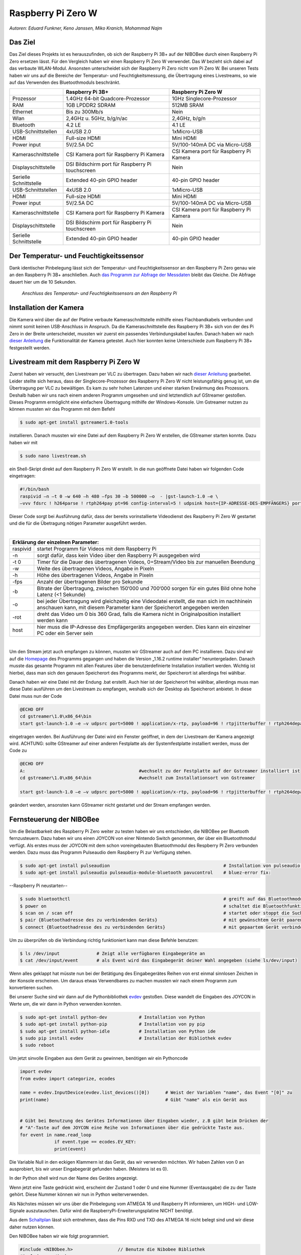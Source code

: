 Raspberry Pi Zero W
===================
*Autoren: Eduard Funkner, Keno Janssen, Miko Kranich, Mohammad Najm*

Das Ziel
--------

Das Ziel dieses Projekts ist es herauszufinden, ob sich der Raspberry Pi 3B+ auf der NIBOBee durch einen Raspberry Pi
Zero ersetzen lässt. Für den Vergleich haben wir einen Raspberry Pi Zero W verwendet. Das *W* bezieht sich dabei auf das
verbaute WLAN-Modul. Ansonsten unterscheidet sich der Raspberry Pi Zero nicht vom Pi Zero W. Bei unseren Tests haben wir
uns auf die Bereiche der Temperatur- und Feuchtigkeitsmessung, die Übertragung eines Livestreams, so wie auf das
Verwenden des Bluetoothmoduls beschränkt. 

+------------------------+--------------------------------------------------+-----------------------------------------+
|                        |                 Raspberry Pi 3B+                 |           Raspberry Pi Zero W           |
+========================+==================================================+=========================================+
| Prozessor              | 1.4GHz 64-bit Quadcore-Prozessor                 | 1GHz Singlecore-Prozessor               |
+------------------------+--------------------------------------------------+-----------------------------------------+
| RAM                    | 1GB LPDDR2 SDRAM                                 | 512MB SRAM                              |
+------------------------+--------------------------------------------------+-----------------------------------------+
| Ethernet               | Bis zu 300Mb/s                                   | Nein                                    |
+------------------------+--------------------------------------------------+-----------------------------------------+
| Wlan                   | 2,4GHz u. 5GHz, b/g/n/ac                         | 2,4GHz, b/g/n                           |
+------------------------+--------------------------------------------------+-----------------------------------------+
| Bluetooth              | 4.2 LE                                           | 4.1 LE                                  |
+------------------------+--------------------------------------------------+-----------------------------------------+
| USB-Schnittstellen     | 4xUSB 2.0                                        | 1xMicro-USB                             |
+------------------------+--------------------------------------------------+-----------------------------------------+
| HDMI                   | Full-size HDMI                                   | Mini HDMI                               |
+------------------------+--------------------------------------------------+-----------------------------------------+
| Power input            | 5V/2.5A DC                                       | 5V/100-140mA DC via Micro-USB           |
+------------------------+--------------------------------------------------+-----------------------------------------+
| Kameraschnittstelle    | CSI Kamera port für Raspberry Pi Kamera          | CSI Kamera port für Raspberry Pi Kamera |
+------------------------+--------------------------------------------------+-----------------------------------------+
| Displayschittstelle    | DSI Bildschirm port für Raspberry Pi touchscreen | Nein                                    |
+------------------------+--------------------------------------------------+-----------------------------------------+
| Serielle Schnittstelle | Extended 40-pin GPIO header                      | 40-pin GPIO header                      |
+------------------------+--------------------------------------------------+-----------------------------------------+
| USB-Schnittstellen     | 4xUSB 2.0                                        | 1xMicro-USB                             |
+------------------------+--------------------------------------------------+-----------------------------------------+
| HDMI                   | Full-size HDMI                                   | Mini HDMI                               |
+------------------------+--------------------------------------------------+-----------------------------------------+
| Power input            | 5V/2.5A DC                                       | 5V/100-140mA DC via Micro-USB           |
+------------------------+--------------------------------------------------+-----------------------------------------+
| Kameraschnittstelle    | CSI Kamera port für Raspberry Pi Kamera          | CSI Kamera port für Raspberry Pi Kamera |
+------------------------+--------------------------------------------------+-----------------------------------------+
| Displayschittstelle    | DSI Bildschirm port für Raspberry Pi touchscreen | Nein                                    |
+------------------------+--------------------------------------------------+-----------------------------------------+
| Serielle Schnittstelle | Extended 40-pin GPIO header                      | 40-pin GPIO header                      |
+------------------------+--------------------------------------------------+-----------------------------------------+

Der Temperatur- und Feuchtigkeitssensor
---------------------------------------
Dank identischer Pinbelegung lässt sich der Temperatur- und Feuchtigkeitssensor an den Raspberry Pi Zero genau wie an
den Raspberry Pi 3B+ anschließen. Auch `das Programm zur Abfrage der Messdaten
<https://nibobee.readthedocs.io/de/latest/Kapitel_05_RaspberryPi3.html#die-fertigen-pythonscripte>`_ bleibt das
Gleiche. Die Abfrage dauert hier um die 10 Sekunden. 


.. figure:: img/luftfeuchtigkeit_DHT11_Steckplatine.png
	    
   *Anschluss des Temperatur- und Feuchtigkeitssensors an den Raspberry Pi*

  

Installation der Kamera
-----------------------
Die Kamera wird über die auf der Platine verbaute Kameraschnittstelle mithilfe eines Flachbandkabels verbunden und nimmt
somit keinen USB-Anschluss in Anspruch. Da die Kameraschnittstelle des Raspberry Pi 3B+ sich von der des Pi Zero in der
Breite unterscheidet, mussten wir zuerst ein passendes Verbindungskabel kaufen. Danach haben wir nach `dieser Anleitung
<https://www.datenreise.de/raspberry-pi-ueberwachungskamera-livestream/>`_ die Funktionalität der Kamera getestet. Auch
hier konnten keine Unterschiede zum Raspberry Pi 3B+ festgestellt werden. 


Livestream mit dem Raspberry Pi Zero W
--------------------------------------
Zuerst haben wir versucht, den Livestream per VLC zu übertragen. Dazu haben wir nach `dieser Anleitung
<https://tutorials-raspberrypi.de/raspberry-pi-ueberwachungskamera-livestream-einrichten/>`_ gearbeitet. Leider stellte
sich heraus, dass der Singlecore-Prozessor des Raspberry Pi Zero W nicht leistungsfähig genug ist, um die Übertragung
per VLC zu bewältigen. Es kam zu sehr hohen Latenzen und einer starken Erwärmung des Prozessors. Deshalb haben wir uns
nach einem anderen Programm umgesehen und sind letztendlich auf GStreamer gestoßen. Dieses Programm ermöglicht eine
einfachere Übertragung mithilfe der Windows-Konsole. Um Gstreamer nutzen zu können mussten wir das Programm mit dem
Befehl  

.. code-block:: bash

   $ sudo apt-get install gstreamer1.0-tools
 

installieren. Danach mussten wir eine Datei auf dem Raspberry Pi Zero W erstellen, die GStreamer starten konnte. Dazu
haben wir mit  

.. code-block:: bash

   $ sudo nano livestream.sh
 

ein Shell-Skript direkt auf dem Raspberry Pi Zero W erstellt. In die nun geöffnete Datei haben wir folgenden Code
eingetragen: 

.. code-block:: bash

   #!/bin/bash
   raspivid –n –t 0 –w 640 –h 480 –fps 30 –b 500000 –o  - |gst-launch-1.0 –e \
   –vvv fdsrc ! h264parse ! rtph264pay pt=96 config-interval=5 ! udpsink host={IP-ADRESSE-DES-EMPFÄNGERS} port=5000
 

Dieser Code sorgt bei Ausführung dafür, dass der bereits vorinstallierte Videodienst des Raspberry Pi Zero W gestartet
und die für die Übetragung nötigen Parameter ausgeführt werden. 

|

+------------------------------------+---------------------------------------------------------------------------------------------------------------------------------------------------------------------------+
| Erklärung der einzelnen Parameter:                                                                                                                                                                           	 |
+====================================+===========================================================================================================================================================================+
| raspivid                           | startet Programm für Videos mit dem Raspberry Pi                                                                                                                          |
+------------------------------------+---------------------------------------------------------------------------------------------------------------------------------------------------------------------------+
| -n                                 | sorgt dafür, dass kein Video über den Raspberry Pi ausgegeben wird                                                                                                        |
+------------------------------------+---------------------------------------------------------------------------------------------------------------------------------------------------------------------------+
| -t 0                               | Timer für die Dauer des übertragenen Videos, 0=Stream/Video bis zur manuellen Beendung                                                                                    |
+------------------------------------+---------------------------------------------------------------------------------------------------------------------------------------------------------------------------+
| -w                                 | Weite des übertragenen Videos, Angabe in Pixeln                                                                                                                           |
+------------------------------------+---------------------------------------------------------------------------------------------------------------------------------------------------------------------------+
| -h                                 | Höhe des übertragenen Videos, Angabe in Pixeln                                                                                                                            |
+------------------------------------+---------------------------------------------------------------------------------------------------------------------------------------------------------------------------+
| -fps                               | Anzahl der übertragenen Bilder pro Sekunde                                                                                                                                |
+------------------------------------+---------------------------------------------------------------------------------------------------------------------------------------------------------------------------+
| -b                                 | Bitrate der Übertragung, zwischen 150‘000 und 700‘000 sorgen für ein gutes Bild ohne hohe Latenz (<1 Sekunde)                                                             |
+------------------------------------+---------------------------------------------------------------------------------------------------------------------------------------------------------------------------+
| -o                                 | bei jeder Übertragung wird gleichzeitig eine Videodatei erstellt, die man sich im nachhinein anschauen kann, mit diesem Parameter kann der Speicherort angegeben werden   |
+------------------------------------+---------------------------------------------------------------------------------------------------------------------------------------------------------------------------+
| -rot                               | dreht das Video um 0 bis 360 Grad, falls die Kamera nicht in Originalposition installiert werden kann                                                                     |
+------------------------------------+---------------------------------------------------------------------------------------------------------------------------------------------------------------------------+
| host                               | hier muss die IP-Adresse des Empfägergeräts angegeben werden. Dies kann ein einzelner PC oder ein Server sein                                                             |
+------------------------------------+---------------------------------------------------------------------------------------------------------------------------------------------------------------------------+

|

Um den Stream jetzt auch empfangen zu können, mussten wir GStreamer auch auf dem PC installieren. Dazu sind wir auf die
`Homepage <https://gstreamer.freedesktop.org/download/>`_ des Programms gegangen und haben die Version „1.16.2 runtime
installer“ heruntergeladen. Danach musste das gesamte Programm mit allen Features über die benutzerdefinierte
Installation installiert werden. Wichtig ist hierbei, dass man sich den genauen Speicherort des Programms merkt, der
Speicherort ist allerdings frei wählbar.

Danach haben wir eine Datei mit der Endung .bat erstellt. Auch hier ist der Speicherort frei wählbar, allerdings muss
man diese Datei ausführen um den Livestream zu empfangen, weshalb sich der Desktop als Speicherort anbietet. In diese
Datei muss nun der Code 

.. code-block:: 

   @ECHO OFF
   cd gstreamer\1.0\x86_64\bin
   start gst-launch-1.0 –e –v udpsrc port=5000 ! application/x-rtp, payload=96 ! rtpjitterbuffer ! rtph264depay ! avdec_h264 ! fpsdisplaysink sync=false text-overlay=false

   
eingetragen werden. Bei Ausführung der Datei wird ein Fenster geöffnet, in dem der Livestream der Kamera angezeigt wird.
ACHTUNG: sollte GStreamer auf einer anderen Festplatte als der Systemfestplatte installiert werden, muss der Code zu 

.. code-block:: sh

   @ECHO OFF
   A:						#wechselt zu der Festplatte auf der Gstreamer installiert ist
   cd gstreamer\1.0\x86_64\bin			#wechselt zum Installationsort von Gstreamer	
 
   start gst-launch-1.0 –e –v udpsrc port=5000 ! application/x-rtp, payload=96 ! rtpjitterbuffer ! rtph264depay ! avdec_h264 ! fpsdisplaysink sync=false text-overlay=false

   
geändert werden, ansonsten kann GStreamer nicht gestartet und der Stream empfangen werden.


Fernsteuerung der NIBOBee
-------------------------
Um die Belastbarkeit des Raspberry Pi Zero weiter zu testen haben wir uns entschieden, die NIBOBee per Bluetooth
fernzusteuern. Dazu haben wir uns einen JOYCON von einer Nintendo Switch genommen, der über ein Bluetoothmodul
verfügt. Als erstes muss der JOYCON mit dem schon voreingebauten Bluetoothmodul des Respberry PI Zero verbunden
werden. Dazu muss das Programm Pulseaudio dem Raspberry Pi zur Verfügung stehen. 

.. code-block:: shell

   $ sudo apt-get install pulseaudion 						# Installation von pulseaudio, auf Raspbian full schon vorhanden
   $ sudo apt-get install pulseaudio pulseaudio-module-bluetooth pavucontrol	# bluez-error fix:						 

   
--Raspberry Pi neustarten--		


.. code-block:: shell   

   $ sudo bluetoothctl								# greift auf das Bluetoothmodul des Raspberry Pi zu
   $ power on									# schaltet die Bluetoothfunktion ein
   $ scan on / scan off								# startet oder stoppt die Suche nach Geräten
   $ pair {Bluetoothadresse des zu verbindenden Geräts}				# mit gewünschtem Gerät paaren			 
   $ connect {Bluetoothadresse des zu verbindenden Geräts}			# mit gepaartem Gerät verbinden
 

Um zu überprüfen ob die Verbindung richtig funktioniert kann man diese Befehle benutzen:

.. code-block:: bash

   $ ls /dev/input  		# Zeigt alle verfügbaren Eingabegeräte an
   $ cat /dev/input/event  	# als Event wird das Eingabegerät deiner Wahl angegeben (siehe ls/dev/input)
 

Wenn alles geklappt hat müsste nun bei der Betätigung des Eingabegerätes Reihen von erst einmal sinnlosen Zeichen in der
Konsole erscheinen. Um daraus etwas Verwendbares zu machen mussten wir nach einem Programm zum konvertieren suchen.

Bei unserer Suche sind wir dann auf die Pythonbibliothek `evdev
<https://python-evdev.readthedocs.io/en/latestaeusage.html>`_ gestoßen. Diese wandelt die Eingaben des JOYCON in Werte  
um, die wir dann in Python verwenden konnten. 

.. code-block:: bash

   $ sudo apt-get install python-dev		# Installation von Python
   $ sudo apt-get install python-pip		# Installation von py pip
   $ sudo apt-get install python-idle		# Installation von Python ide
   $ sudo pip install evdev		        # Installation der Bibliothek evdev
   $ sudo reboot
 

Um jetzt sinvolle Eingaben aus dem Gerät zu gewinnen, benötigen wir ein Pythoncode 

 
.. code-block:: python

   import evdev
   from evdev import categorize, ecodes

   name = evdev.InputDevice(evdev.list_devices()[0])      # Weist der Variablen "name", das Event "[0]" zu 
   print(name)                                            # Gibt "name" als ein Gerät aus

   
   # Gibt bei Benutzung des Gerätes Informationen über Eingaben wieder, z.B gibt beim Drücken der
   # "A"-Taste auf dem JOYCON eine Reihe von Informationen über die gedrückte Taste aus. 
   for event in name.read_loop
		if event.type == ecodes.EV_KEY:
		print(event)                               

		
Die Variable Null in den eckigen Klammern ist das Gerät, das wir verwenden möchten. Wir haben Zahlen von 0 an
ausprobiert, bis wir unser Eingabegerät gefunden haben. (Meistens ist es 0).
	 
In der Python shell wird nun der Name des Gerätes angezeigt.

Wenn jetzt eine Taste gedrückt wird, erscheint der Zustand 1 oder 0 und eine Nummer (Eventausgabe) die zu der Taste
gehört. Diese Nummer können wir nun in Python weiterverwenden. 

Als Nächstes müssen wir uns über die Pinbelegung vom ATMEGA 16 und Raspberry PI informieren, um HIGH- und LOW-Signale
auszutauschen. Dafür wird die RaspberryPi-Erweiterungsplatine NICHT benötigt.

Aus dem `Schaltplan <http://download.nicai-systems.com/nibo/nibobee_berry_schematic_1_04.pdf>`_ lässt sich entnehmen,
dass die Pins RXD und TXD des ATMEGA 16 nicht belegt sind und wir diese daher nutzen können. 

.. image:: img/atmegapins.png

Den NIBOBee haben wir wie folgt programmiert.

.. code-block:: C++

   #include <NIBObee.h>			// Benutze die Nibobee Bibliothek
   #include <avr/io.h>


   void setup() {
   DDRD &= ~(1 << PD0);			// setze PD0 als Eingang 
   DDRD &= ~(1 << PD1);			// setze PD1 als Eingang

   NIBObee.begin();
   }

   void loop() {
   if((PIND & (1 << PD0)))		// Wenn PD0 nicht 0 dann
   {	
   if((PIND & (1 << PD1)))		// Wenn PD1 nicht 0 dann
   {
   Engine.setPWM(500, 500);
   }
   }
   
   if((PIND & (1 << PD0)))		// Wenn PD0 nicht 0 dann
   {
   if(!(PIND & (1 << PD1)))		// Wenn PD1 nicht 1 dann
   {
   Engine.setPWM(500, -500);
   }
   }
		
   if(!(PIND & (1 << PD0)))		// Wenn PD0 nicht 1 dann
   {
   if((PIND & (1 << PD1)))		// Wenn PD1 nicht 0 dann
   {
   Engine.setPWM(-500, 500);
   }
   }
		
   if(!(PIND & (1 << PD0)))		// Wenn PD0 nicht 1 dann
   {
   if(!(PIND & (1 << PD1)))		// Wenn PD1 nicht 1 dann
   {	
   Engine.setPWM(0, 0);
   }
   }
   
   }

		
Wenn PD1 = 1 und PD0 = 1 fährt die Nibobee geradeaus. Wenn PD1 = 0 PD0 = 1 fährt sie nach links. Wenn PD0 = 1 und PD1 = 0 fährt sie nach Rechts. Wenn PD0 = 0 und PD1 = 0 hält sie an.
   
.. image:: img/rasppins.png

Mit dem NIBOBee-Programm und den Eventzuständen im Hinterkopf konnten wir nun ein Pythonscript zur Steuerung der NIBOBee schreiben.
			
.. code-block:: python

   import evdev
   import time
   import RPi.GPIO as GPIO 
   from evdev import categorize, ecodes
 
   GPIO.setmode(GPIO.BCM)								#Raspberry Pi benutzt "Broadcom SOC channel" (siehe Pinlayout, grüne Rechtecke)
 
   GPIO.setup(22, GPIO.OUT, initial = GPIO.LOW)		#Setze GPIO 22 als Ausgang und auf LOW
   GPIO.setup(4,  GPIO.OUT, initial = GPIO.LOW)			
 
   name = evdev.InputDevice(evdev.list_devices()[0])	#weist der Variablen "name", das Event "[0]" zu 
   print(name)
 
   bx = 305											#weist den Variablen die Eventausgaben zu
   by = 307
   bb = 306
   ba = 304
   r  = 318
   
   for event in name.read_loop(): 					#Loop für dauerhafte Überprufung der Eventzustände
	 if event.type == ecodes.EV_KEY:
	 
		 if event.value == 1:						#wenn Eventzustand 1 (Gedrückt)
				
			 if event.code == r:					#wennenn Taste "r" gedrückt
				GPIO.output(4, GPIO.HIGH)			#setzt GPIO 4 HIGH
				GPIO.output(22, GPIO.HIGH)
				print("vorwärts")
				 
			 if event.code == ba:
				GPIO.output(4, GPIO.HIGH)
				GPIO.output(22, GPIO.LOW)
				print("links")
				 
			 if event.code == by:
				GPIO.output(4, GPIO.LOW)
				GPIO.output(22, GPIO.HIGH)
				print("rechts")
				 
		 elif event.value == 0:						# Wenn keine Tasten gedrückt, setze alle auf 0
			  GPIO.output(4, GPIO.LOW)					
			  GPIO.output(22, GPIO.LOW)				
			  print("stop")
			  
   GPIO.cleanup()
	
Und siehe da, es Funktioniert, die NIBOBee reagiert auf Tastendruck. Allerdings ist die Reichweite mit nur ungefähr 50cm
sehr eingeschränkt. Daraus können wir schließen, dass die Rechweite des Bluetoothmodules zu gering für unser Vorhaben
ist. 

Da uns das nicht gereicht hat, mussten wir uns eine andere Lösung einfallen lassen. Also haben wir uns eine
Bluetoothtastatur besorgt, die über einen eigenen Bluetoothadapter vefügt. Das Pythonscript für die umwandlung der
Eingaben blieb fast unverändert. Nur die Eventzustände mussten mit bekannter Methodik neu erfasst werden. 
Nun konnten wir die NIBOBee mit W,A,D steuern und hatten eine Reichweite von 10m, auch durch Wände hindurch.
	
.. code-block:: python

   import evdev
   import time
   import RPi.GPIO as GPIO 
   from evdev import categorize, ecodes
 
   GPIO.setmode(GPIO.BCM)				  					
 
   GPIO.setup(22, GPIO.OUT, initial = GPIO.LOW)
   GPIO.setup(4,  GPIO.OUT, initial = GPIO.LOW)
 
   name = evdev.InputDevice(evdev.list_devices()[0])
   print(name)
 
   w = 17
   a = 30
   s = 31
   d = 32
   
   for event in name.read_loop():
	 if event.type == ecodes.EV_KEY:
	 
		 if event.value == 1:
		 
			 if event.code == w:
				GPIO.output(4, GPIO.HIGH)
				GPIO.output(22, GPIO.HIGH)
				print("vorwärts")
				 
			 if event.code == a:
				GPIO.output(4, GPIO.HIGH)
				GPIO.output(22, GPIO.LOW)
				print("links")
				 
			 if event.code == d:
				GPIO.output(4, GPIO.LOW)
				GPIO.output(22, GPIO.HIGH)
				print("rechts")
				 
		 elif event.value == 0:
			  GPIO.output(4, GPIO.LOW)
			  GPIO.output(22, GPIO.LOW)
			  print("stop")
			  
   GPIO.cleanup()
  
 
Um das Pythonskript bei Start des Raspberry Pi auszuführen mussten wir das Programm, das für den Autostart zuständig 
ist, um unser Programm erweitern. Diese Datei wird mit  

.. code-block:: bash

   $ sudo nano /etc/profile

   
aufgerufen. Unter die letzte Zeile (fi) mussten wir nun 

.. code-block:: bash

   $ sudo python {Pfad des Pythonprogramms} &

   
einfügen. DAS "&" IST HIER SEHR WICHTIG. Es verhindert, dass das Pythonscript beim starten mit anderen Programmen interferiert.

z.B. 

.. code-block:: bash

   $ unset id
   $ fi
   $ sudo python /home/pi/{Name des Pythonprogramms}.py &
 

Die Scripte
-----------

Da sich die Art und Weise, in der der Temperatur- und Feuchtigkeitssensor an den Raspberry Pi Zero W angeschlossen wird,
nicht von der des Raspberry Pi 3B+ unterscheidet konnten wir diese `Scripte für die Messungen
<https://nibobee.readthedocs.io/de/latest/Kapitel_05_RaspberryPi3.html#die-fertigen-pythonscripte>`_ einfach
übernehmen.

Für die automatische Installation von GStreamer mussten wir uns allerdings etwas anderes einfallen lassen. Letztendlich
sind auf folgende Lösung gekommen. 

.. code-block:: python
 
   #!/usr/bin/python
   # -*- coding: utf-8 -*-
 
   import os
 
   # sucht nach neuen Updates für den Piund diese
   print os.system('sudo apt-get --assume-yes update');			
   print os.system('sudo apt-get --assume-yes upgrade');			
   print os.system('sudo apt-get --assume-yes autoremove');		
 
   # erstellt ein neues Verzeichnis und wechselt in dieses
   print os.system('mkdir /home/pi/Livestream');
   print os.chdir('/home/pi/Livestream');				
 
   # installiert die nötige Version von GStreamer
   print os.system('sudo apt-get install gstreamer1.0-tools');
 
   # erstellt eine neue Shell-Datei in dem eben erstellten Verzeichnis 
   print os.system('sudo nano livestream.sh');
 
   # fragt nacht der IP Adresse des Empfängers (wird leider bei jedem Start des Programms gemacht, was einen Bildschirm und eine Tastatur voraussetzt
   ip_address = raw_input("IP Adresse des Empfängers eingeben: "); 
 
   # öffnet die eben erstellte Shelldatei, schreibt die nötigen Parameter hinein und schließt die Datei wieder
   f = open("livestream.sh","w+");
   f.write("#!/bin/bash \n")
   f.write("Raspivid –n –t 0 –w 640 –h 480 –fps 30 –b 500000 –o  -rot 0 - |gst-launch-1.0 –e –vvv fdsrc ! h264parse ! rtph264pay pt=96 config-interval=5 ! udpsink host=ip_address port=5000");
   f.close();
 
   # startet das Programm für den Livestream
   print os.system('sh livestream.sh');

   
Da nun aber nicht bei jedem Livestream auch die Updates mit installiert werden müssen, haben wir ein seperates Programm
erstellt, das nur den Stream startet. 

.. code-block:: python
		
   #!/usr/bin/python
   # -*- coding: utf-8 -*-
 
   import os
 	
   # wechselt in das Verzeichnis der Shell-Datei
   print os.chdir('/home/pi/Livestream');				
 
   f = open("livestream.sh","w+");
   ip_address = raw_input("IP Adresse des Empfängers eingeben: ");
   f.write("#!/bin/bash \n") 
   f.write("Raspivid –n –t 0 –w 640 –h 480 –fps 30 –b 500000 –o  -rot 0 - |gst-launch-1.0 –e –vvv fdsrc ! h264parse ! rtph264pay pt=96 config-interval=5 ! udpsink host=ip_address port=5000");
   f.close();
 
   print os.system('sh livestream.sh');

   
Wie schon erwähnt, gibt es bei diesen Programmen kleine Fehler, die wir nicht behoben konnten. Im Endeffekt brauchten
wir immer manuelle Eingaben, um den Stream zu starten.


Fazit
-----
Die Temperatur- und Feuchtigkeitsmessung funktioniert genau so wie bei dem Raspberry Pi 3B+, der Lifestream läuft dank
GStreamer besser als die Übertragung mit VLC, da der Singlecore-Prozessor des Raspberry Pi Zero zu schwach für eine gute
Übertragung via VLC ist. Sollte für die Zukunft der Einsatz des Bluetoothmoduls vom Raspberry Pi Zero W geplant sein,
könnte die Nutzung eines Bluetoothadapters oder –verstärkers nötig sein.

Für unsere Tests war die Erweiterungsplatine für den Raspberry Pi auf der NIBOBee nicht von Nutzen, der Platz hätte
genau so gut für weitere Akkumulatoren verwendet werden können.

Unseren Tests zufolge lässt sich der Raspberry Pi Zero W anstelle des Raspberry Pi3B+ verwenden, solange man nicht zu
viele Anwendungen gleichzeitig laufen lässt. 
